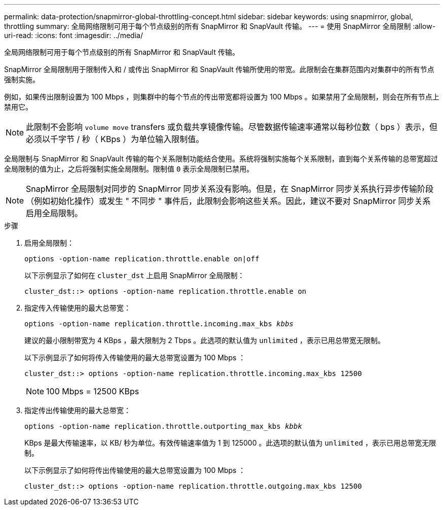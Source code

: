 ---
permalink: data-protection/snapmirror-global-throttling-concept.html 
sidebar: sidebar 
keywords: using snapmirror, global, throttling 
summary: 全局网络限制可用于每个节点级别的所有 SnapMirror 和 SnapVault 传输。 
---
= 使用 SnapMirror 全局限制
:allow-uri-read: 
:icons: font
:imagesdir: ../media/


[role="lead"]
全局网络限制可用于每个节点级别的所有 SnapMirror 和 SnapVault 传输。

SnapMirror 全局限制用于限制传入和 / 或传出 SnapMirror 和 SnapVault 传输所使用的带宽。此限制会在集群范围内对集群中的所有节点强制实施。

例如，如果传出限制设置为 100 Mbps ，则集群中的每个节点的传出带宽都将设置为 100 Mbps 。如果禁用了全局限制，则会在所有节点上禁用它。

[NOTE]
====
此限制不会影响 `volume move` transfers 或负载共享镜像传输。尽管数据传输速率通常以每秒位数（ bps ）表示，但必须以千字节 / 秒（ KBps ）为单位输入限制值。

====
全局限制与 SnapMirror 和 SnapVault 传输的每个关系限制功能结合使用。系统将强制实施每个关系限制，直到每个关系传输的总带宽超过全局限制的值为止，之后将强制实施全局限制。限制值 `0` 表示全局限制已禁用。

[NOTE]
====
SnapMirror 全局限制对同步的 SnapMirror 同步关系没有影响。但是，在 SnapMirror 同步关系执行异步传输阶段（例如初始化操作）或发生 " 不同步 " 事件后，此限制会影响这些关系。因此，建议不要对 SnapMirror 同步关系启用全局限制。

====
.步骤
. 启用全局限制：
+
`options -option-name replication.throttle.enable on|off`

+
以下示例显示了如何在 `cluster_dst` 上启用 SnapMirror 全局限制：

+
[listing]
----
cluster_dst::> options -option-name replication.throttle.enable on
----
. 指定传入传输使用的最大总带宽：
+
`options -option-name replication.throttle.incoming.max_kbs _kbbs_`

+
建议的最小限制带宽为 4 KBps ，最大限制为 2 Tbps 。此选项的默认值为 `unlimited` ，表示已用总带宽无限制。

+
以下示例显示了如何将传入传输使用的最大总带宽设置为 100 Mbps ：

+
[listing]
----
cluster_dst::> options -option-name replication.throttle.incoming.max_kbs 12500
----
+
[NOTE]
====
100 Mbps = 12500 KBps

====
. 指定传出传输使用的最大总带宽：
+
`options -option-name replication.throttle.outporting_max_kbs _kbbk_`

+
KBps 是最大传输速率，以 KB/ 秒为单位。有效传输速率值为 1 到 125000 。此选项的默认值为 `unlimited` ，表示已用总带宽无限制。

+
以下示例显示了如何将传出传输使用的最大总带宽设置为 100 Mbps ：

+
[listing]
----
cluster_dst::> options -option-name replication.throttle.outgoing.max_kbs 12500
----


